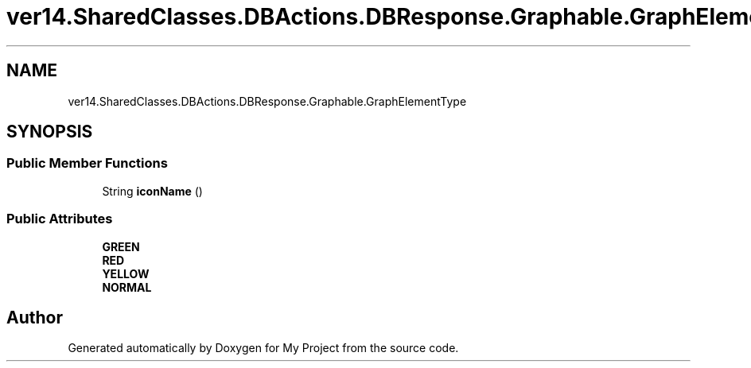 .TH "ver14.SharedClasses.DBActions.DBResponse.Graphable.GraphElementType" 3 "Sun Apr 24 2022" "My Project" \" -*- nroff -*-
.ad l
.nh
.SH NAME
ver14.SharedClasses.DBActions.DBResponse.Graphable.GraphElementType
.SH SYNOPSIS
.br
.PP
.SS "Public Member Functions"

.in +1c
.ti -1c
.RI "String \fBiconName\fP ()"
.br
.in -1c
.SS "Public Attributes"

.in +1c
.ti -1c
.RI "\fBGREEN\fP"
.br
.ti -1c
.RI "\fBRED\fP"
.br
.ti -1c
.RI "\fBYELLOW\fP"
.br
.ti -1c
.RI "\fBNORMAL\fP"
.br
.in -1c

.SH "Author"
.PP 
Generated automatically by Doxygen for My Project from the source code\&.
